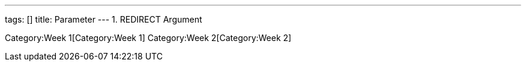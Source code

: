 ---
tags: []
title: Parameter
---
1.  REDIRECT Argument

Category:Week 1[Category:Week 1] Category:Week 2[Category:Week 2]
